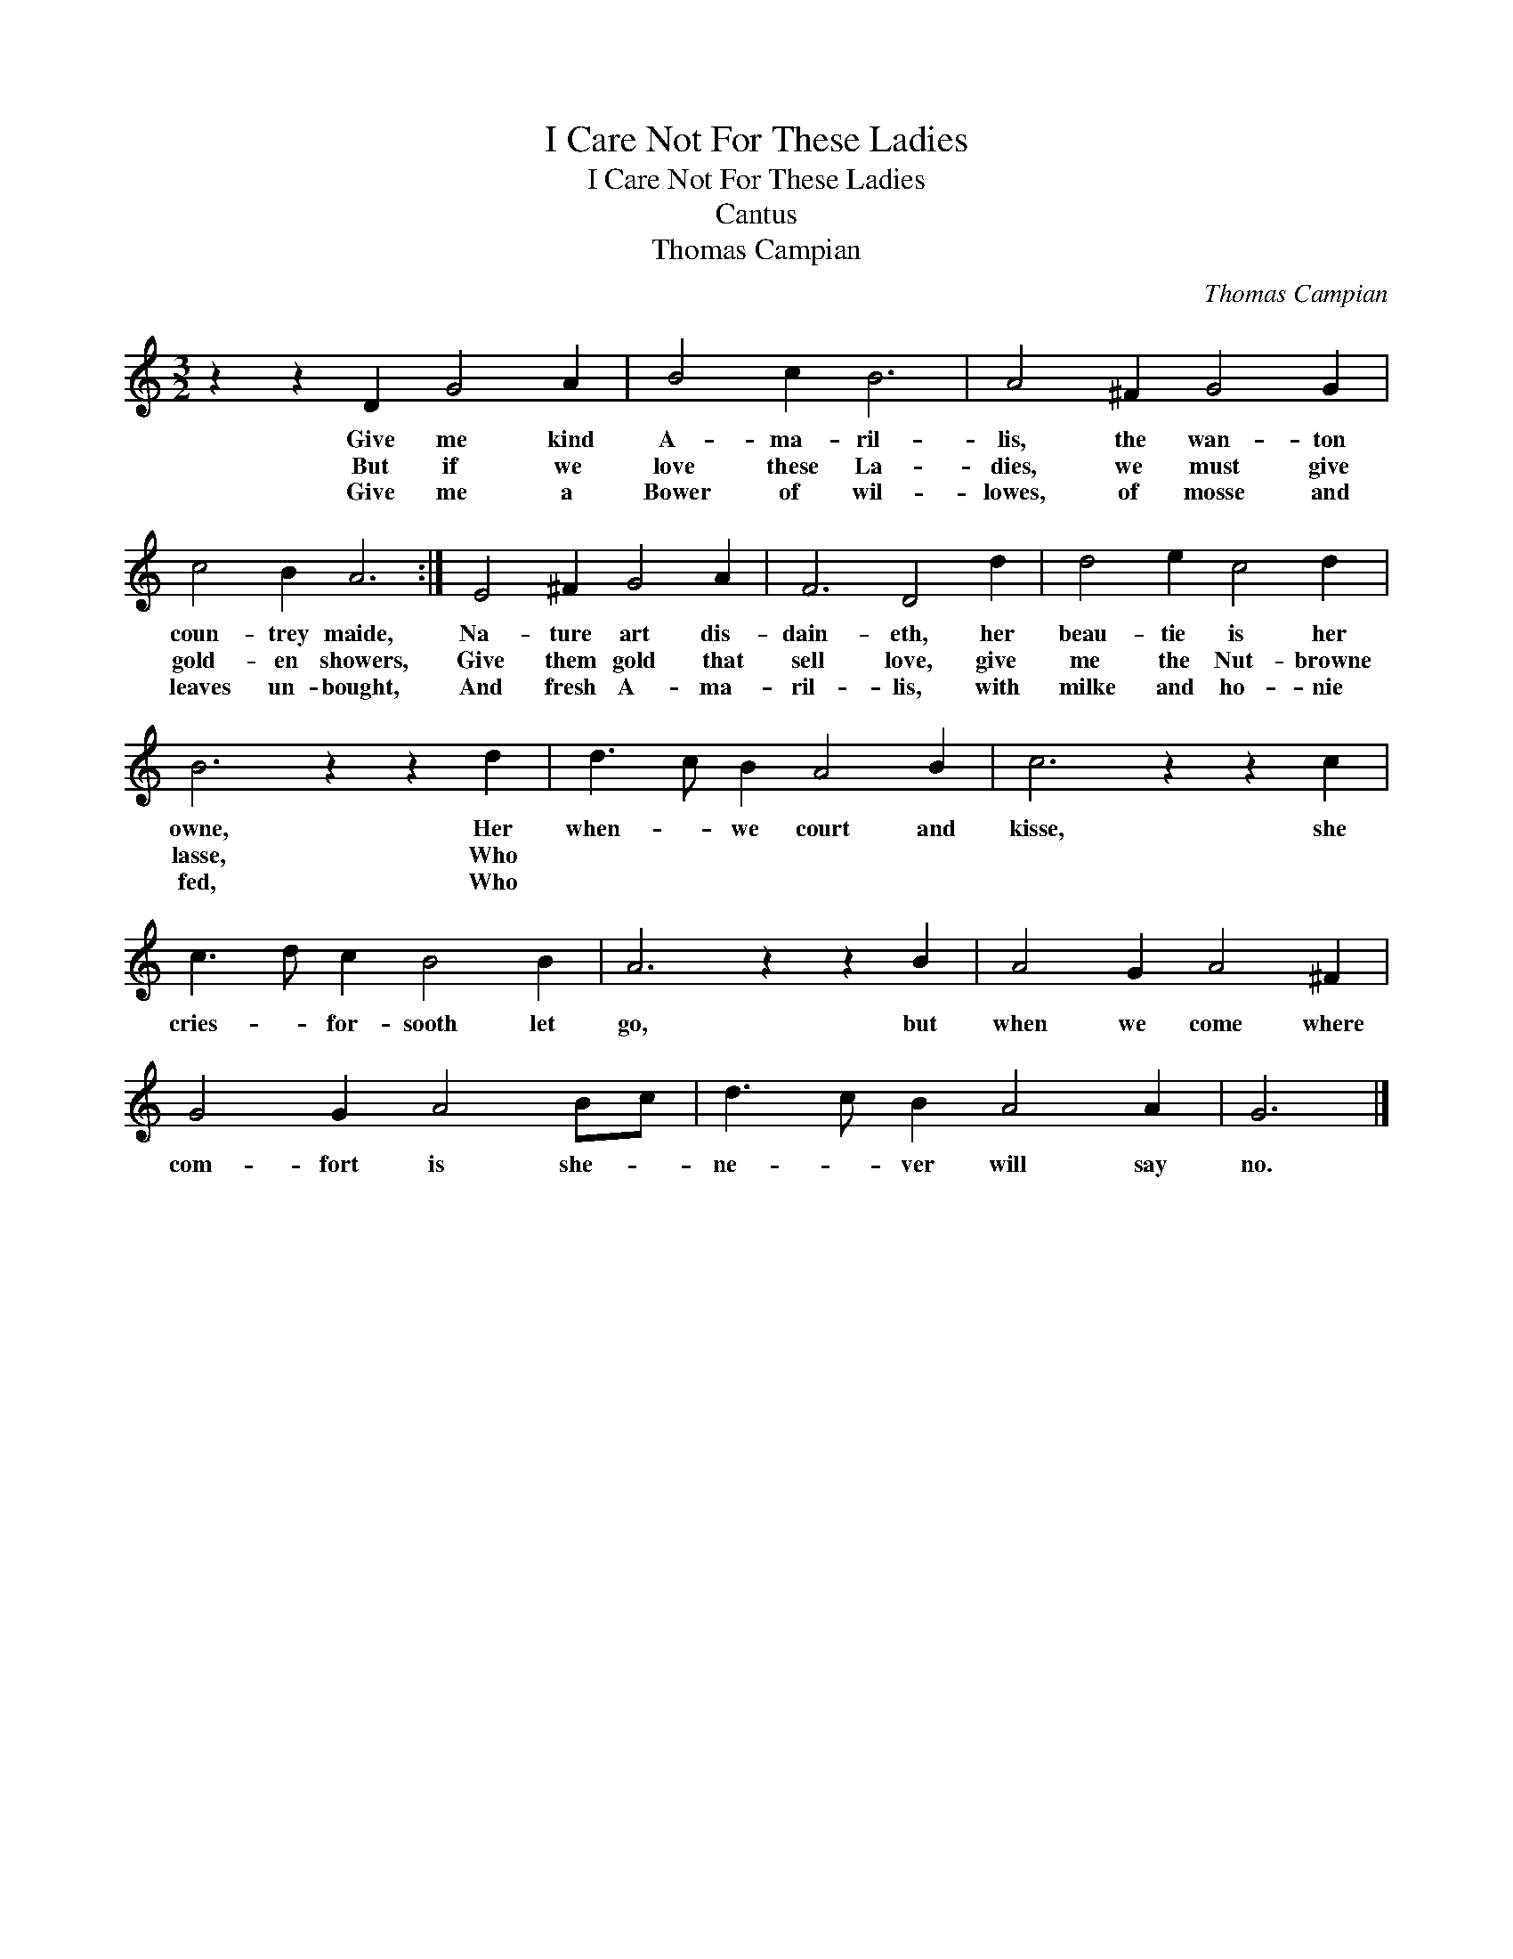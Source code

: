 X:1
T:I Care Not For These Ladies
T:I Care Not For These Ladies
T:Cantus
T:Thomas Campian
C:Thomas Campian
L:1/8
M:3/2
K:C
V:1 treble 
V:1
 z2 z2 D2 G4 A2 | B4 c2 B6 | A4 ^F2 G4 G2 | c4 B2 A6 :| E4 ^F2 G4 A2 | F6 D4 d2 | d4 e2 c4 d2 | %7
w: Give me kind|A- ma- ril-|lis, the wan- ton|coun- trey maide,|Na- ture art dis-|dain- eth, her|beau- tie is her|
w: But if we|love these La-|dies, we must give|gold- en showers,|Give them gold that|sell love, give|me the Nut- browne|
w: Give me a|Bower of wil-|lowes, of mosse and|leaves un- bought,|And fresh A- ma-|ril- lis, with|milke and ho- nie|
 B6 z2 z2 d2 | d3 c B2 A4 B2 | c6 z2 z2 c2 | c3 d c2 B4 B2 | A6 z2 z2 B2 | A4 G2 A4 ^F2 | %13
w: owne, Her|when- * we court and|kisse, she|cries- * for- sooth let|go, but|when we come where|
w: lasse, Who||||||
w: fed, Who||||||
 G4 G2 A4 Bc | d3 c B2 A4 A2 | G6 |] %16
w: com- fort is she- *|ne- * ver will say|no.|
w: |||
w: |||

